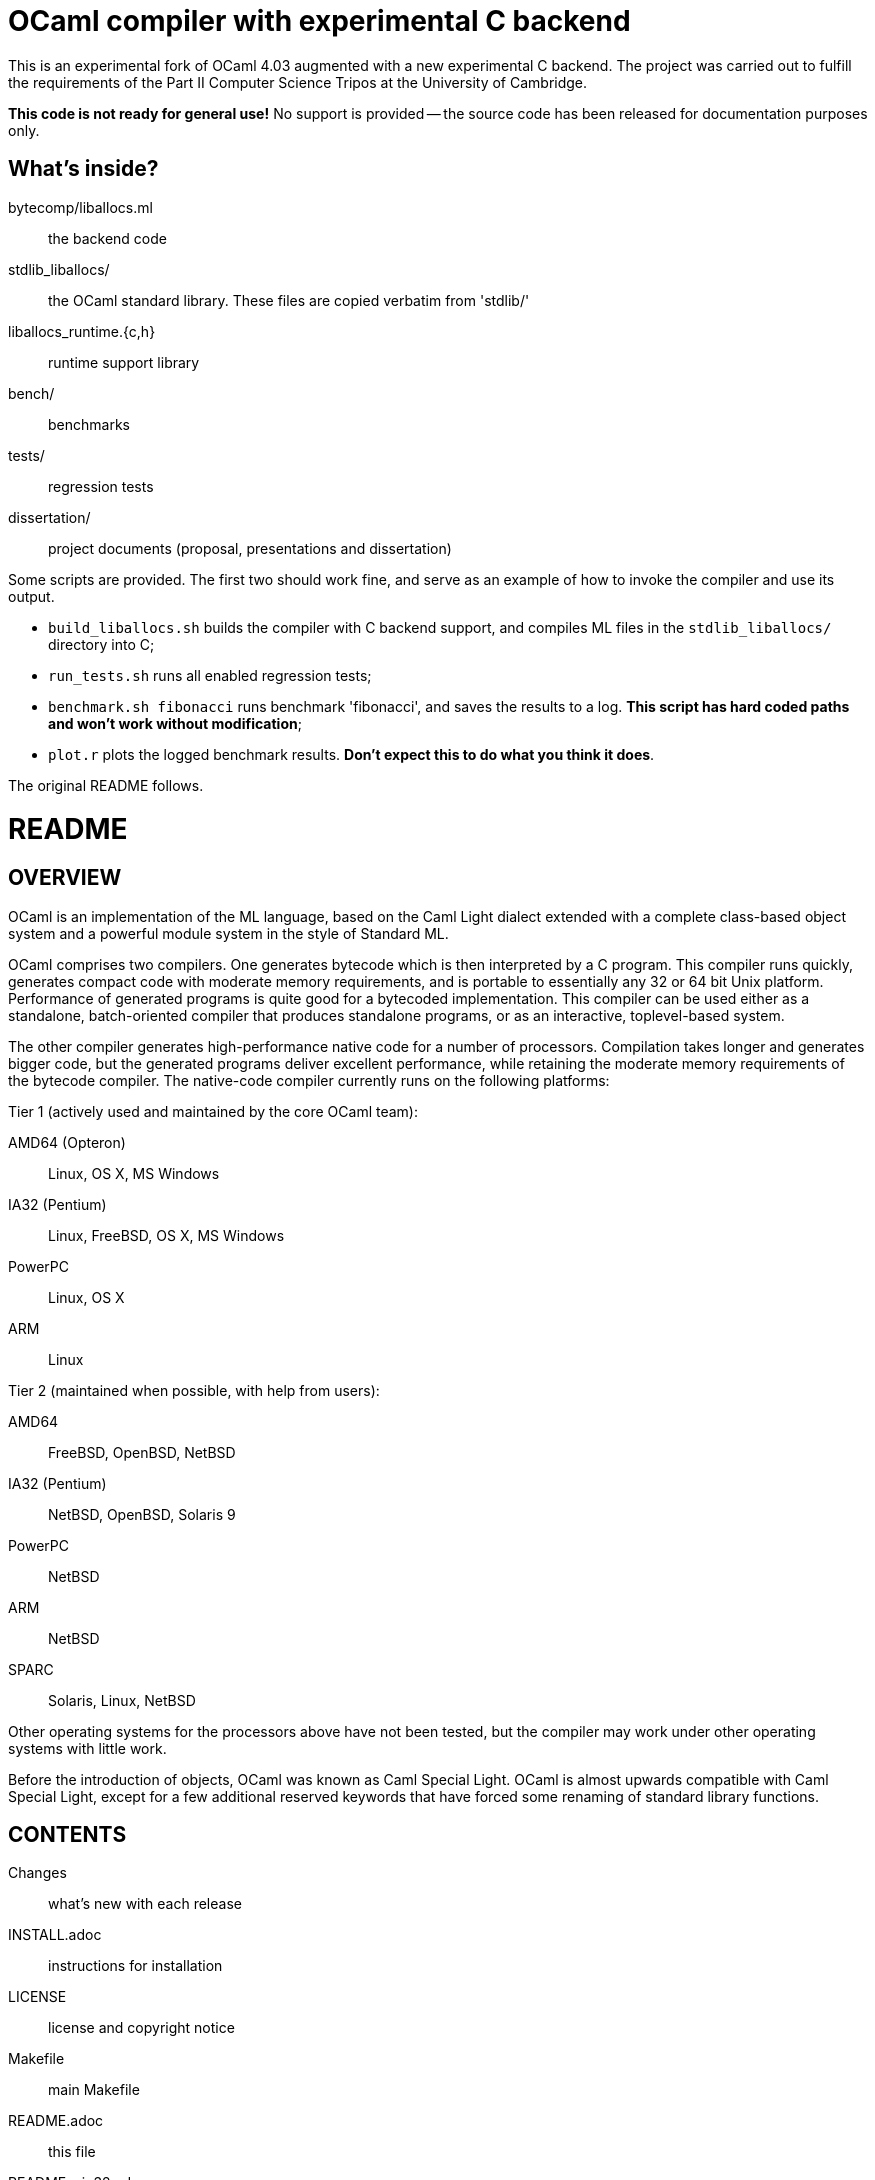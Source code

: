= OCaml compiler with experimental C backend =

This is an experimental fork of OCaml 4.03 augmented with a new experimental C backend. The project was carried out to fulfill the requirements of the Part II Computer Science Tripos at the University of Cambridge.

*This code is not ready for general use!* No support is provided -- the source code has been released for documentation purposes only.

== What's inside?

bytecomp/liballocs.ml:: the backend code
stdlib_liballocs/:: the OCaml standard library. These files are copied verbatim from 'stdlib/'
liballocs_runtime.{c,h}:: runtime support library
bench/:: benchmarks
tests/:: regression tests
dissertation/:: project documents (proposal, presentations and dissertation)


Some scripts are provided. The first two should work fine, and serve as an example of how to invoke the compiler and use its output.

* `build_liballocs.sh` builds the compiler with C backend support, and compiles ML files in the `stdlib_liballocs/` directory into C;
* `run_tests.sh` runs all enabled regression tests;
* `benchmark.sh fibonacci` runs benchmark 'fibonacci', and saves the results to a log. *This script has hard coded paths and won't work without modification*;
* `plot.r` plots the logged benchmark results. *Don't expect this to do what you think it does*.



The original README follows.

= README =

== OVERVIEW

OCaml is an implementation of the ML language, based on the Caml Light
dialect extended with a complete class-based object system and a
powerful module system in the style of Standard ML.

OCaml comprises two compilers. One generates bytecode which is then
interpreted by a C program. This compiler runs quickly, generates
compact code with moderate memory requirements, and is portable to
essentially any 32 or 64 bit Unix platform. Performance of generated
programs is quite good for a bytecoded implementation.  This compiler
can be used either as a standalone, batch-oriented compiler that
produces standalone programs, or as an interactive, toplevel-based
system.

The other compiler generates high-performance native code for a number
of processors. Compilation takes longer and generates bigger code, but
the generated programs deliver excellent performance, while retaining
the moderate memory requirements of the bytecode compiler. The
native-code compiler currently runs on the following platforms:

Tier 1 (actively used and maintained by the core OCaml team):

AMD64 (Opteron)::    Linux, OS X, MS Windows
IA32 (Pentium)::     Linux, FreeBSD, OS X, MS Windows
PowerPC::            Linux, OS X
ARM::                Linux

Tier 2 (maintained when possible, with help from users):

AMD64::              FreeBSD, OpenBSD, NetBSD
IA32 (Pentium)::     NetBSD, OpenBSD, Solaris 9
PowerPC::            NetBSD
ARM::                NetBSD
SPARC::              Solaris, Linux, NetBSD

Other operating systems for the processors above have not been tested,
but the compiler may work under other operating systems with little work.

Before the introduction of objects, OCaml was known as Caml Special
Light. OCaml is almost upwards compatible with Caml Special Light,
except for a few additional reserved keywords that have forced some
renaming of standard library functions.

== CONTENTS

  Changes::               what's new with each release
  INSTALL.adoc::          instructions for installation
  LICENSE::               license and copyright notice
  Makefile::              main Makefile
  README.adoc::           this file
  README.win32.adoc::     infos on the MS Windows ports of OCaml
  asmcomp/::              native-code compiler and linker
  asmrun/::               native-code runtime library
  boot/::                 bootstrap compiler
  bytecomp/::             bytecode compiler and linker
  byterun/::              bytecode interpreter and runtime system
  config/::               autoconfiguration stuff
  debugger/::             source-level replay debugger
  driver/::               driver code for the compilers
  emacs/::                editing mode and debugger interface for GNU Emacs
  lex/::                  lexer generator
  ocamldoc/::             documentation generator
  otherlibs/::            several external libraries
  parsing/::              syntax analysis
  stdlib/::               standard library
  tools/::                various utilities
  toplevel/::             interactive system
  typing/::               typechecking
  utils/::                utility libraries
  yacc/::                 parser generator

== COPYRIGHT

All files marked "Copyright INRIA" in this distribution are copyright
1996, 1997, 1998, 1999, 2000, 2001, 2002, 2003, 2004, 2005, 2006,
2007, 2008, 2009, 2010, 2011, 2012 Institut National de Recherche en
Informatique et en Automatique (INRIA) and distributed under the
conditions stated in file LICENSE.

== INSTALLATION

See the file INSTALL for installation instructions on machines running Unix,
Linux, OS X and Cygwin.  For native Microsoft Windows, see
link:README.win32.adoc[].

== DOCUMENTATION

The OCaml manual is distributed in HTML, PDF, Postscript, DVI, and
Emacs Info files.  It is available at

http://caml.inria.fr/

The community also maintains the Web site http://ocaml.org, with tutorials
and other useful informations for OCaml users.

== AVAILABILITY

The complete OCaml distribution can be accessed at

http://caml.inria.fr/

== KEEPING IN TOUCH WITH THE CAML COMMUNITY

There exists a mailing list of users of the OCaml implementations
developed at INRIA. The purpose of this list is to share
experience, exchange ideas (and even code), and report on applications
of the OCaml language. Messages can be written in English or in
French. The list has more than 1000 subscribers.

Messages to the list should be sent to:

mailto:caml-list@inria.fr[]

You can subscribe to this list via the Web interface at

https://sympa.inria.fr/sympa/subscribe/caml-list

Archives of the list are available on the Web site above.

The Usenet news `groups comp.lang.ml` and `comp.lang.functional`
also contains discussions about the ML family of programming languages,
including OCaml.

The IRC channel `#ocaml` on https://freenode.net/[Freenode] also has several
hundred users and welcomes questions.

== BUG REPORTS AND USER FEEDBACK

Please report bugs using the Web interface to the bug-tracking system
at http://caml.inria.fr/bin/caml-bugs

To be effective, bug reports should include a complete program
(preferably small) that exhibits the unexpected behavior, and the
configuration you are using (machine type, etc).

You can also contact the implementors directly at mailto:caml@inria.fr[].
